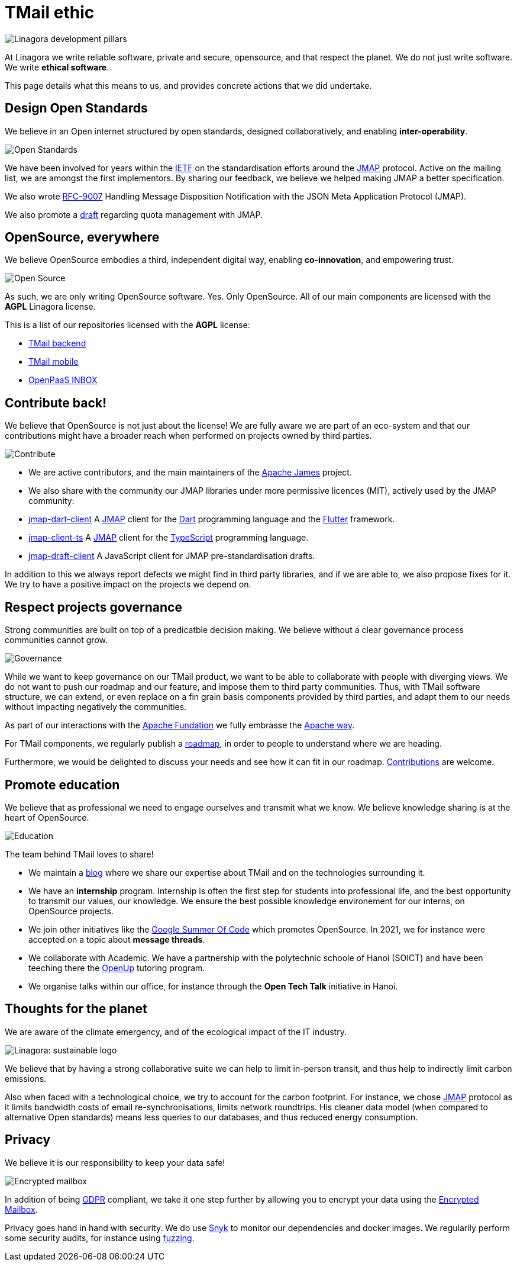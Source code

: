 = TMail ethic
:navtitle: Our ethic


image::pillars.png[Linagora development pillars]

At Linagora we write reliable software, private and secure, opensource, and that respect the planet.
We do not just write software. We write **ethical software**.

This page details what this means to us, and provides concrete actions that we did undertake.

== Design Open Standards

We believe in an Open internet structured by open standards, designed collaboratively,
and enabling **inter-operability**.

image::open-standards.jpeg[Open Standards]

We have been involved for years  within the link:https://www.ietf.org/[IETF] on the standardisation
efforts around the link:https://jmap.io/[JMAP] protocol. Active on the mailing list, we are amongst the
first implementors. By sharing our feedback, we believe we helped making JMAP a better specification.

We also wrote link:https://datatracker.ietf.org/doc/rfc9007/[RFC-9007] Handling Message Disposition Notification
with the JSON Meta Application Protocol (JMAP).

We also promote a link:https://datatracker.ietf.org/doc/draft-ietf-jmap-quotas/[draft] regarding quota management with JMAP.

== OpenSource, everywhere

We believe OpenSource embodies a third, independent digital way, enabling **co-innovation**, and empowering trust.

image::open-source.png[Open Source]

As such, we are only writing OpenSource software. Yes. Only OpenSource. All of our main components are licensed with the
**AGPL** Linagora license.

This is a list of our repositories licensed with the **AGPL** license:

- link:https://github.com/linagora/tmail-backend/[TMail backend]
- link:https://github.com/linagora/tmail-flutter[TMail mobile]
- link:https://github.com/linagora/esn-frontend-inbox[OpenPaaS INBOX]

== Contribute back!

We believe that OpenSource is not just about the license! We are fully aware we are part of an eco-system and that our
contributions might have a broader reach when performed on projects owned by third parties.

image::contribute.png[Contribute]

 - We are active contributors, and the main maintainers of the link:https://james.apache.org[Apache James] project.
 - We also share with the community our JMAP libraries under more permissive licences (MIT), actively used by the JMAP community:
    - link:https://github.com/linagora/jmap-dart-client[jmap-dart-client] A link:https://jmap.io/[JMAP] client for the link:https://dart.dev/[Dart] programming language and the link:https://flutter.dev/[Flutter] framework.
    - link:https://github.com/linagora/jmap-client-ts[jmap-client-ts] A link:https://jmap.io/[JMAP] client for the link:https://www.typescriptlang.org/[TypeScript] programming language.
    - link:https://github.com/linagora/jmap-draft-client[jmap-draft-client] A JavaScript client for JMAP pre-standardisation drafts.

In addition to this we always report defects we might find in third party libraries, and if we are able to, we also propose
fixes for it. We try to have a positive impact on the projects we depend on.

== Respect projects governance

Strong communities are built on top of a predicatble decision making. We believe without a clear governance process
communities cannot grow.

image::governance.jpeg[Governance]

While we want to keep governance on our TMail product, we want to be able to collaborate with people with diverging views.
We do not want to push our roadmap and our feature, and impose them to third party communities. Thus, with TMail software
structure, we can extend, or even replace on a fin grain basis components provided by third parties, and adapt them to our needs
without impacting negatively the communities.

As part of our interactions with the link:https://www.apache.org/[Apache Fundation] we fully embrasse the
link:http://www.apache.org/theapacheway/[Apache way].

For TMail components, we regularly publish a link:roadmap.adoc[roadmap], in order to people to understand where we are heading.

Furthermore, we would be delighted to discuss your needs and see how it can fit in our roadmap. link:contribute.adoc[Contributions] are welcome.

== Promote education

We believe that as professional we need to engage ourselves and transmit what we know. We believe knowledge sharing is
at the heart of OpenSource.

image::education.jpg[Education]

The team behind TMail loves to share!

 - We maintain a link:https://medium.com/linagora-engineering[blog] where we share our expertise about TMail and on the
technologies surrounding it.
 - We have an **internship** program. Internship is often the first step for students into professional life, and the best
opportunity to transmit our values, our knowledge. We ensure the best possible knowledge environement for our interns, on
OpenSource projects.
 - We join other initiatives like the link:https://summerofcode.withgoogle.com/[Google Summer Of Code] which promotes
OpenSource. In 2021, we for instance were accepted on a topic about **message threads**.
 - We collaborate with Academic. We have a partnership with the polytechnic schoole of Hanoi (SOICT) and have been teeching
there the link:https://www.schoolandcollegelistings.com/VN/Hanoi/1673064029649116/Open-Up---Bach-Khoa-Hanoi[OpenUp] tutoring
program.
 - We organise talks within our office, for instance through the **Open Tech Talk** initiative in Hanoi.

== Thoughts for the planet

We are aware of the climate emergency, and of the ecological impact of the IT industry.

image::planet.png[Linagora: sustainable logo]

We believe that by having a strong collaborative suite we can help to limit in-person transit, and thus help to
indirectly limit carbon emissions.

Also when faced with a technological choice, we try to account for the carbon footprint. For instance, we chose
link:https://jmap.io[JMAP] protocol as it limits bandwidth costs of email re-synchronisations, limits network roundtrips.
His cleaner data model (when compared to alternative Open standards) means less queries to our databases, and thus reduced
energy consumption.

== Privacy

We believe it is our responsibility to keep your data safe!

image::lock.png[Encrypted mailbox]

In addition of being link:https://gdpr-info.eu/[GDPR] compliant, we take it one step further by allowing you to
encrypt your data using the link:tmail-backend/features/encrypted-mailbox.adoc[Encrypted Mailbox].

Privacy goes hand in hand with security. We do use link:https://app.snyk.io/[Snyk] to monitor our dependencies and docker
images. We regularily perform some security audits, for instance using link:https://github.com/CodeIntelligenceTesting/jazzer[fuzzing].
